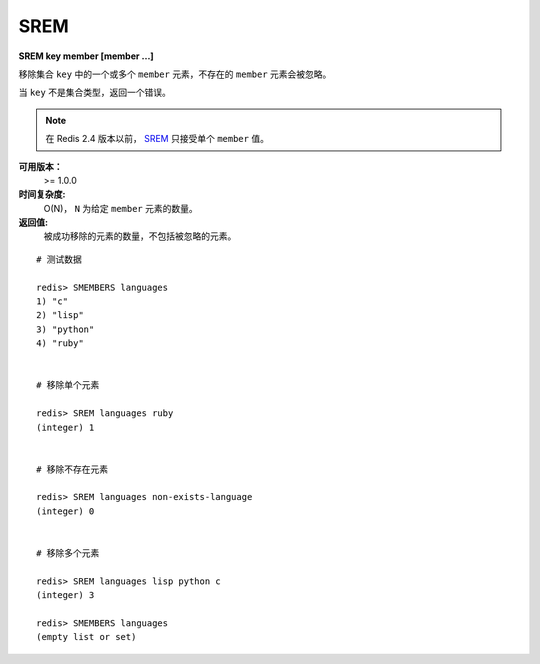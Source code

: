 .. _srem:

SREM
=====

**SREM key member [member ...]**

移除集合 ``key`` 中的一个或多个 ``member`` 元素，不存在的 ``member`` 元素会被忽略。

当 ``key`` 不是集合类型，返回一个错误。

.. note:: 在 Redis 2.4 版本以前， `SREM`_ 只接受单个 ``member`` 值。

**可用版本：**
    >= 1.0.0

**时间复杂度:**
    O(N)， ``N`` 为给定 ``member`` 元素的数量。

**返回值:**
    被成功移除的元素的数量，不包括被忽略的元素。

::

    # 测试数据

    redis> SMEMBERS languages
    1) "c"
    2) "lisp"
    3) "python"
    4) "ruby"


    # 移除单个元素

    redis> SREM languages ruby
    (integer) 1


    # 移除不存在元素

    redis> SREM languages non-exists-language
    (integer) 0


    # 移除多个元素

    redis> SREM languages lisp python c
    (integer) 3

    redis> SMEMBERS languages
    (empty list or set)
